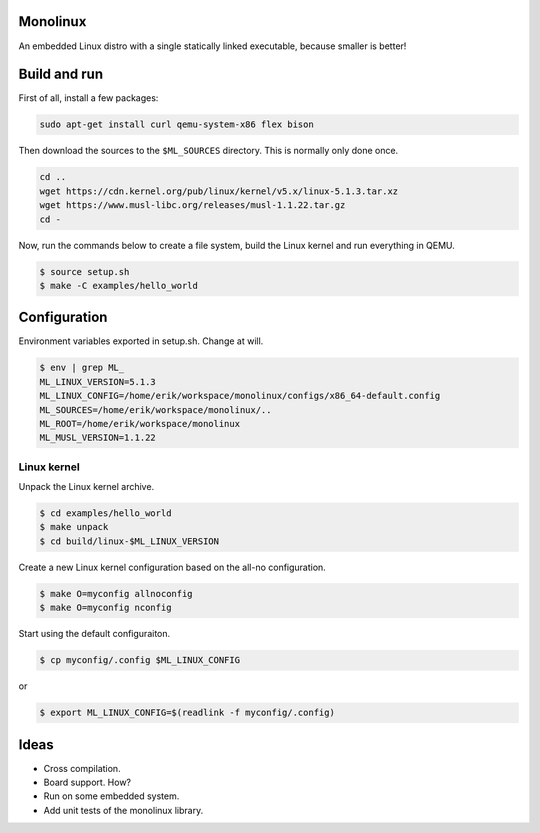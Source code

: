 |buildstatus|_

Monolinux
=========

An embedded Linux distro with a single statically linked executable,
because smaller is better!

Build and run
=============

First of all, install a few packages:

.. code-block:: text

   sudo apt-get install curl qemu-system-x86 flex bison

Then download the sources to the ``$ML_SOURCES`` directory. This is
normally only done once.

.. code-block:: text

   cd ..
   wget https://cdn.kernel.org/pub/linux/kernel/v5.x/linux-5.1.3.tar.xz
   wget https://www.musl-libc.org/releases/musl-1.1.22.tar.gz
   cd -

Now, run the commands below to create a file system, build the Linux
kernel and run everything in QEMU.

.. code-block:: text

   $ source setup.sh
   $ make -C examples/hello_world

Configuration
=============

Environment variables exported in setup.sh. Change at will.

.. code-block:: text

   $ env | grep ML_
   ML_LINUX_VERSION=5.1.3
   ML_LINUX_CONFIG=/home/erik/workspace/monolinux/configs/x86_64-default.config
   ML_SOURCES=/home/erik/workspace/monolinux/..
   ML_ROOT=/home/erik/workspace/monolinux
   ML_MUSL_VERSION=1.1.22

Linux kernel
------------

Unpack the Linux kernel archive.

.. code-block:: text

   $ cd examples/hello_world
   $ make unpack
   $ cd build/linux-$ML_LINUX_VERSION

Create a new Linux kernel configuration based on the all-no
configuration.

.. code-block:: text

   $ make O=myconfig allnoconfig
   $ make O=myconfig nconfig

Start using the default configuraiton.

.. code-block:: shell

   $ cp myconfig/.config $ML_LINUX_CONFIG

or

.. code-block:: shell

   $ export ML_LINUX_CONFIG=$(readlink -f myconfig/.config)

Ideas
=====

- Cross compilation.

- Board support. How?

- Run on some embedded system.

- Add unit tests of the monolinux library.

.. |buildstatus| image:: https://travis-ci.org/eerimoq/monolinux.svg
.. _buildstatus: https://travis-ci.org/eerimoq/monolinux
